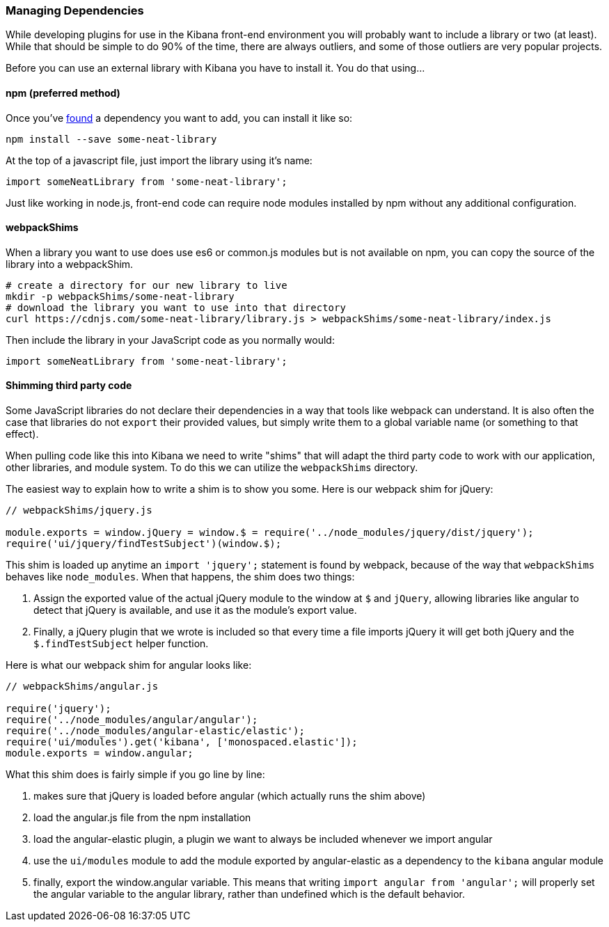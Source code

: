 [[development-dependencies]]
=== Managing Dependencies

While developing plugins for use in the Kibana front-end environment you will
probably want to include a library or two (at least). While that should be
simple to do 90% of the time, there are always outliers, and some of those
outliers are very popular projects.

Before you can use an external library with Kibana you have to install it. You
do that using...

[float]
==== npm (preferred method)

Once you've http://npmsearch.com[found] a dependency you want to add, you can
install it like so:

["source","shell"]
-----------
npm install --save some-neat-library
-----------

At the top of a javascript file, just import the library using it's name:

["source","shell"]
-----------
import someNeatLibrary from 'some-neat-library';
-----------

Just like working in node.js, front-end code can require node modules installed
by npm without any additional configuration.

[float]
==== webpackShims

When a library you want to use does use es6 or common.js modules but is not
available on npm, you can copy the source of the library into a webpackShim.

["source","shell"]
-----------
# create a directory for our new library to live
mkdir -p webpackShims/some-neat-library
# download the library you want to use into that directory
curl https://cdnjs.com/some-neat-library/library.js > webpackShims/some-neat-library/index.js
-----------

Then include the library in your JavaScript code as you normally would:

["source","shell"]
-----------
import someNeatLibrary from 'some-neat-library';
-----------

[float]
==== Shimming third party code

Some JavaScript libraries do not declare their dependencies in a way that tools
like webpack can understand. It is also often the case that libraries do not
`export` their provided values, but simply write them to a global variable name
(or something to that effect).

When pulling code like this into Kibana we need to write "shims" that will
adapt the third party code to work with our application, other libraries, and
module system. To do this we can utilize the `webpackShims` directory.

The easiest way to explain how to write a shim is to show you some. Here is our
webpack shim for jQuery:

["source","shell"]
-----------
// webpackShims/jquery.js

module.exports = window.jQuery = window.$ = require('../node_modules/jquery/dist/jquery');
require('ui/jquery/findTestSubject')(window.$);
-----------

This shim is loaded up anytime an `import 'jquery';` statement is found by
webpack, because of the way that `webpackShims` behaves like `node_modules`.
When that happens, the shim does two things:

. Assign the exported value of the actual jQuery module to the window at `$` and `jQuery`, allowing libraries like angular to detect that jQuery is available, and use it as the module's export value.
. Finally, a jQuery plugin that we wrote is included so that every time a file imports jQuery it will get both jQuery and the `$.findTestSubject` helper function.

Here is what our webpack shim for angular looks like:

["source","shell"]
-----------
// webpackShims/angular.js

require('jquery');
require('../node_modules/angular/angular');
require('../node_modules/angular-elastic/elastic');
require('ui/modules').get('kibana', ['monospaced.elastic']);
module.exports = window.angular;
-----------

What this shim does is fairly simple if you go line by line:

. makes sure that jQuery is loaded before angular (which actually runs the shim above)
. load the angular.js file from the npm installation
. load the angular-elastic plugin, a plugin we want to always be included whenever we import angular
. use the `ui/modules` module to add the module exported by angular-elastic as a dependency to the `kibana` angular module
. finally, export the window.angular variable. This means that writing `import angular from 'angular';` will properly set the angular variable to the angular library, rather than undefined which is the default behavior.